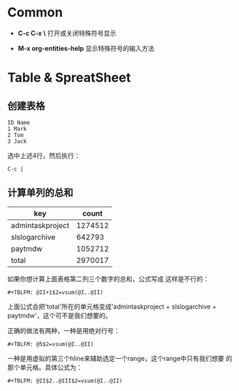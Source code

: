 
* Common

- **C-c C-x \** 打开或关闭特殊符号显示

- **M-x org-entities-help** 显示特殊符号的输入方法

* Table & SpreatSheet

** 创建表格

#+BEGIN_EXAMPLE
ID Name
1 Mark
2 Tom
3 Jack
#+END_EXAMPLE

选中上述4行，然后执行：

#+BEGIN_EXAMPLE
C-c |
#+END_EXAMPLE

   
  
** 计算单列的总和

| key                              |   count |
|----------------------------------+---------|
| admin\under{}task\under{}project | 1274512 |
| sls\under{}log\under{}archive    |  642793 |
| paytm\under{}dw                  | 1052712 |
|----------------------------------+---------|
| total                            | 2970017 |

如果你想计算上面表格第二列三个数字的总和，公式写成
这样是不行的：

#+BEGIN_EXAMPLE
#+TBLFM: @II+1$2=vsum(@I..@II)
#+END_EXAMPLE

上面公式会把'total'所在的单元格变成'admin\under{}task\under{}project +
sls\under{}log\under{}archive + paytm\under{}dw'，这个可不是我们想要的。

正确的做法有两种，一种是用绝对行号：

#+BEGIN_EXAMPLE
#+TBLFM: @5$2=vsum(@I..@II)
#+END_EXAMPLE

一种是用虚拟的第三个hline来辅助选定一个range，这个range中只有我们想要
的那个单元格。具体公式为：

#+BEGIN_EXAMPLE
#+TBLFM: @II$2..@III$2=vsum(@I..@II)
#+END_EXAMPLE
